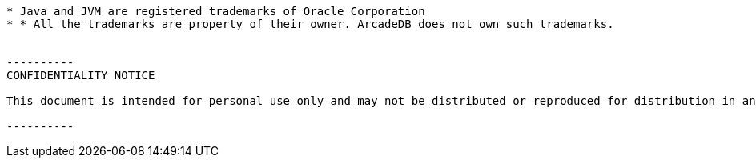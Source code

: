 --------

* Java and JVM are registered trademarks of Oracle Corporation
* * All the trademarks are property of their owner. ArcadeDB does not own such trademarks.


----------
CONFIDENTIALITY NOTICE

This document is intended for personal use only and may not be distributed or reproduced for distribution in any form without express written permission of Arcade Analytics Ltd.

----------